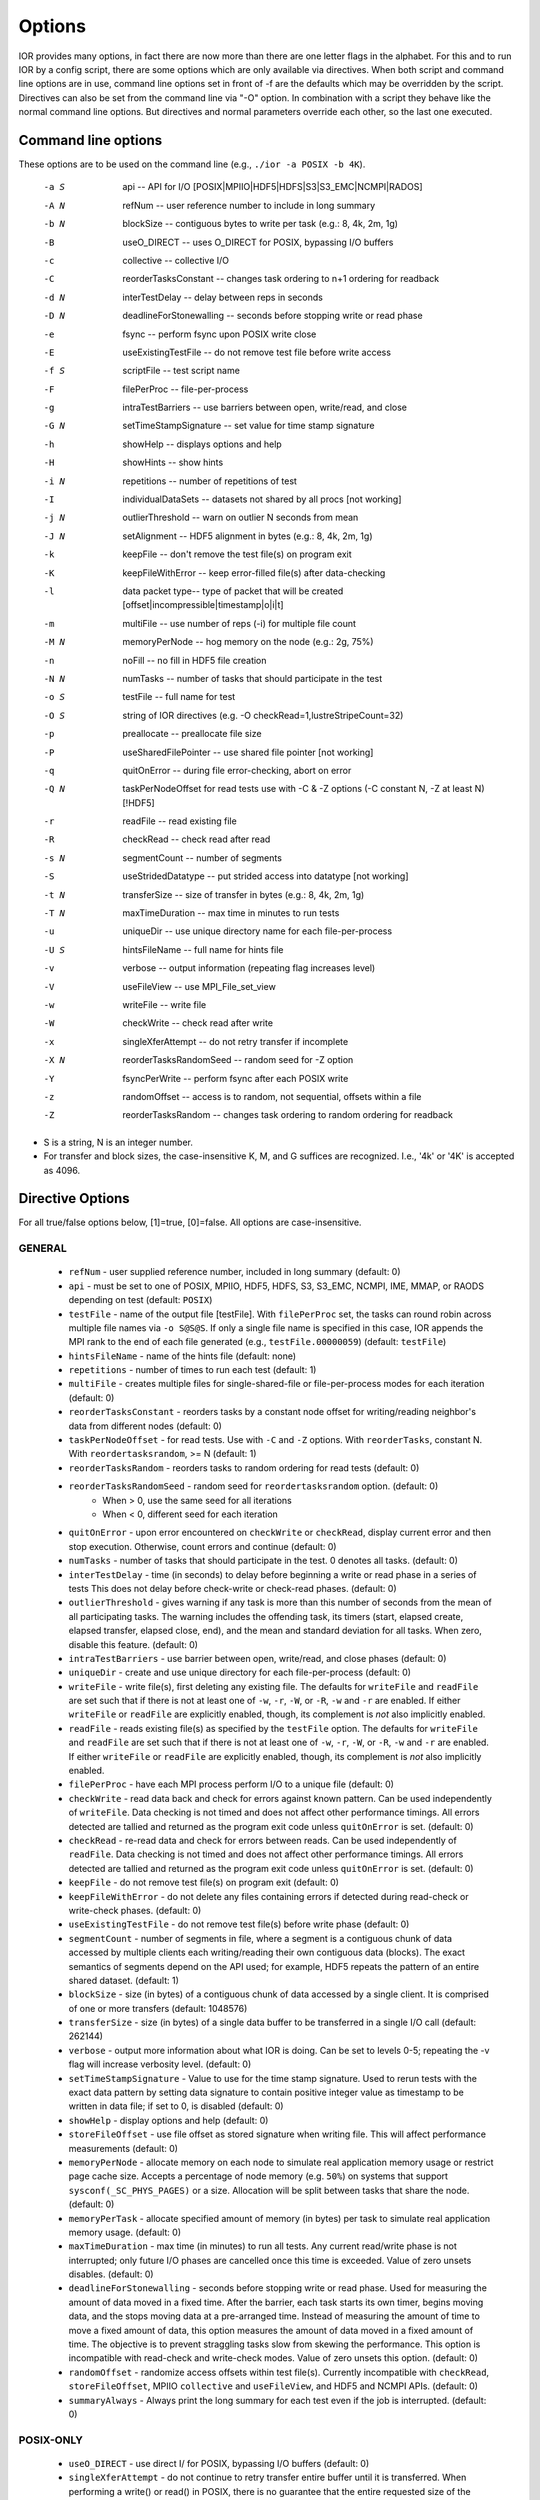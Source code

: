 .. _options:

Options
=======

IOR provides many options, in fact there are now more than there are one letter
flags in the alphabet.
For this and to run IOR by a config script, there are some options which are
only available via directives. When both script and command line options are in
use, command line options set in front of -f are the defaults which may be
overridden by the script.
Directives can also be set from the command line via "-O" option. In combination
with a script they behave like the normal command line options. But directives and
normal parameters override each other, so the last one executed.


Command line options
--------------------

These options are to be used on the command line (e.g., ``./ior -a POSIX -b 4K``).

  -a S  api --  API for I/O [POSIX|MPIIO|HDF5|HDFS|S3|S3_EMC|NCMPI|RADOS]
  -A N  refNum -- user reference number to include in long summary
  -b N  blockSize -- contiguous bytes to write per task  (e.g.: 8, 4k, 2m, 1g)
  -B    useO_DIRECT -- uses O_DIRECT for POSIX, bypassing I/O buffers
  -c    collective -- collective I/O
  -C    reorderTasksConstant -- changes task ordering to n+1 ordering for readback
  -d N  interTestDelay -- delay between reps in seconds
  -D N  deadlineForStonewalling -- seconds before stopping write or read phase
  -e    fsync -- perform fsync upon POSIX write close
  -E    useExistingTestFile -- do not remove test file before write access
  -f S  scriptFile -- test script name
  -F    filePerProc -- file-per-process
  -g    intraTestBarriers -- use barriers between open, write/read, and close
  -G N  setTimeStampSignature -- set value for time stamp signature
  -h    showHelp -- displays options and help
  -H    showHints -- show hints
  -i N  repetitions -- number of repetitions of test
  -I    individualDataSets -- datasets not shared by all procs [not working]
  -j N  outlierThreshold -- warn on outlier N seconds from mean
  -J N  setAlignment -- HDF5 alignment in bytes (e.g.: 8, 4k, 2m, 1g)
  -k    keepFile -- don't remove the test file(s) on program exit
  -K    keepFileWithError  -- keep error-filled file(s) after data-checking
  -l    data packet type-- type of packet that will be created [offset|incompressible|timestamp|o|i|t]
  -m    multiFile -- use number of reps (-i) for multiple file count
  -M N  memoryPerNode -- hog memory on the node (e.g.: 2g, 75%)
  -n    noFill -- no fill in HDF5 file creation
  -N N  numTasks -- number of tasks that should participate in the test
  -o S  testFile -- full name for test
  -O S  string of IOR directives (e.g. -O checkRead=1,lustreStripeCount=32)
  -p    preallocate -- preallocate file size
  -P    useSharedFilePointer -- use shared file pointer [not working]
  -q    quitOnError -- during file error-checking, abort on error
  -Q N  taskPerNodeOffset for read tests use with -C & -Z options (-C constant N, -Z at least N) [!HDF5]
  -r    readFile -- read existing file
  -R    checkRead -- check read after read
  -s N  segmentCount -- number of segments
  -S    useStridedDatatype -- put strided access into datatype [not working]
  -t N  transferSize -- size of transfer in bytes (e.g.: 8, 4k, 2m, 1g)
  -T N  maxTimeDuration -- max time in minutes to run tests
  -u    uniqueDir -- use unique directory name for each file-per-process
  -U S  hintsFileName -- full name for hints file
  -v    verbose -- output information (repeating flag increases level)
  -V    useFileView -- use MPI_File_set_view
  -w    writeFile -- write file
  -W    checkWrite -- check read after write
  -x    singleXferAttempt -- do not retry transfer if incomplete
  -X N  reorderTasksRandomSeed -- random seed for -Z option
  -Y    fsyncPerWrite -- perform fsync after each POSIX write
  -z    randomOffset -- access is to random, not sequential, offsets within a file
  -Z    reorderTasksRandom -- changes task ordering to random ordering for readback


* S is a string, N is an integer number.

* For transfer and block sizes, the case-insensitive K, M, and G
  suffices are recognized.  I.e., '4k' or '4K' is accepted as 4096.


Directive Options
------------------

For all true/false options below, [1]=true, [0]=false.  All options are case-insensitive.

GENERAL
^^^^^^^^^^^^^^

  * ``refNum`` - user supplied reference number, included in long summary
    (default: 0)

  * ``api`` - must be set to one of POSIX, MPIIO, HDF5, HDFS, S3, S3_EMC, NCMPI,
    IME, MMAP, or RAODS depending on test (default: ``POSIX``)

  * ``testFile`` - name of the output file [testFile].  With ``filePerProc`` set,
    the tasks can round robin across multiple file names via ``-o S@S@S``.
    If only a single file name is specified in this case, IOR appends the MPI
    rank to the end of each file generated (e.g., ``testFile.00000059``)
    (default: ``testFile``)

  * ``hintsFileName`` - name of the hints file (default: none)

  * ``repetitions`` - number of times to run each test (default: 1)

  * ``multiFile`` - creates multiple files for single-shared-file or
    file-per-process modes for each iteration (default: 0)

  * ``reorderTasksConstant`` - reorders tasks by a constant node offset for
    writing/reading neighbor's data from different nodes (default: 0)

  * ``taskPerNodeOffset`` - for read tests. Use with ``-C`` and ``-Z`` options.
    With ``reorderTasks``, constant N. With ``reordertasksrandom``, >= N
    (default: 1)

  * ``reorderTasksRandom`` - reorders tasks to random ordering for read tests
    (default: 0)

  * ``reorderTasksRandomSeed`` - random seed for ``reordertasksrandom`` option. (default: 0)
        * When > 0, use the same seed for all iterations
        * When < 0, different seed for each iteration

  * ``quitOnError`` - upon error encountered on ``checkWrite`` or ``checkRead``,
    display current error and then stop execution.  Otherwise, count errors and
    continue (default: 0)

  * ``numTasks`` - number of tasks that should participate in the test.  0
    denotes all tasks.  (default: 0)

  * ``interTestDelay`` - time (in seconds) to delay before beginning a write or
    read phase in a series of tests This does not delay before check-write or
    check-read phases.  (default: 0)

  * ``outlierThreshold`` - gives warning if any task is more than this number of
    seconds from the mean of all participating tasks.  The warning includes the
    offending task, its timers (start, elapsed create, elapsed transfer, elapsed
    close, end), and the mean and standard deviation for all tasks.  When zero,
    disable this feature. (default: 0)

  * ``intraTestBarriers`` - use barrier between open, write/read, and close
    phases (default: 0)

  * ``uniqueDir`` - create and use unique directory for each file-per-process
    (default: 0)

  * ``writeFile`` - write file(s), first deleting any existing file.
    The defaults for ``writeFile`` and ``readFile`` are set such that if there
    is not at least one of ``-w``, ``-r``, ``-W``, or ``-R``, ``-w`` and ``-r``
    are enabled.  If either ``writeFile`` or ``readFile`` are explicitly
    enabled, though, its complement is *not* also implicitly enabled.

  * ``readFile`` - reads existing file(s) as specified by the ``testFile``
    option.  The defaults for ``writeFile`` and ``readFile`` are set such that
    if there is not at least one of ``-w``, ``-r``, ``-W``, or ``-R``, ``-w``
    and ``-r`` are enabled.  If either ``writeFile`` or ``readFile`` are
    explicitly enabled, though, its complement is *not* also implicitly enabled.

  * ``filePerProc`` - have each MPI process perform I/O to a unique file
    (default: 0)

  * ``checkWrite`` - read data back and check for errors against known pattern.
    Can be used independently of ``writeFile``.  Data checking is not timed and
    does not affect other performance timings.  All errors detected are tallied
    and returned as the program exit code unless ``quitOnError`` is set.
    (default: 0)

  * ``checkRead`` - re-read data and check for errors between reads.  Can be
    used independently of ``readFile``.  Data checking is not timed and does not
    affect other performance timings.  All errors detected are tallied and
    returned as the program exit code unless ``quitOnError`` is set.
    (default: 0)

  * ``keepFile`` - do not remove test file(s) on program exit (default: 0)

  * ``keepFileWithError`` - do not delete any files containing errors if
    detected during read-check or write-check phases. (default: 0)

  * ``useExistingTestFile`` - do not remove test file(s) before write phase
    (default: 0)

  * ``segmentCount`` - number of segments in file, where a segment is a
    contiguous chunk of data accessed by multiple clients each writing/reading
    their own contiguous data (blocks).  The exact semantics of segments
    depend on the API used; for example, HDF5 repeats the pattern of an entire
    shared dataset. (default: 1)

  * ``blockSize`` - size (in bytes) of a contiguous chunk of data accessed by a
    single client.  It is comprised of one or more transfers (default: 1048576)

  * ``transferSize`` - size (in bytes) of a single data buffer to be transferred
    in a single I/O call (default: 262144)

  * ``verbose`` - output more information about what IOR is doing.  Can be set
    to levels 0-5; repeating the -v flag will increase verbosity level.
    (default: 0)

  * ``setTimeStampSignature`` - Value to use for the time stamp signature.  Used
    to rerun tests with the exact data pattern by setting data signature to
    contain positive integer value as timestamp to be written in data file; if
    set to 0, is disabled (default: 0)

  * ``showHelp`` - display options and help (default: 0)

  * ``storeFileOffset`` - use file offset as stored signature when writing file.
    This will affect performance measurements (default: 0)

  * ``memoryPerNode`` - allocate memory on each node to simulate real
    application memory usage or restrict page cache size.  Accepts a percentage
    of node memory (e.g. ``50%``) on systems that support
    ``sysconf(_SC_PHYS_PAGES)`` or a size.  Allocation will be split between
    tasks that share the node. (default: 0)

  * ``memoryPerTask`` - allocate specified amount of memory (in bytes) per task
    to simulate real application memory usage. (default: 0)

  * ``maxTimeDuration`` - max time (in minutes) to run all tests.  Any current
    read/write phase is not interrupted; only future I/O phases are cancelled
    once this time is exceeded.  Value of zero unsets disables. (default: 0)

  * ``deadlineForStonewalling`` - seconds before stopping write or read phase.
    Used for measuring the amount of data moved in a fixed time.  After the
    barrier, each task starts its own timer, begins moving data, and the stops
    moving data at a pre-arranged time.  Instead of measuring the amount of time
    to move a fixed amount of data, this option measures the amount of data
    moved in a fixed amount of time.  The objective is to prevent straggling
    tasks slow from skewing the performance.  This option is incompatible with
    read-check and write-check modes.  Value of zero unsets this option.
    (default: 0)

  * ``randomOffset`` - randomize access offsets within test file(s).  Currently
    incompatible with ``checkRead``, ``storeFileOffset``, MPIIO ``collective``
    and ``useFileView``, and HDF5 and NCMPI APIs. (default: 0)

  * ``summaryAlways`` - Always print the long summary for each test even if the job is interrupted. (default: 0)

POSIX-ONLY
^^^^^^^^^^

  * ``useO_DIRECT`` - use direct I/ for POSIX, bypassing I/O buffers (default: 0)

  * ``singleXferAttempt``    - do not continue to retry transfer entire buffer
    until it is transferred.  When performing a write() or read() in POSIX,
    there is no guarantee that the entire requested size of the buffer will be
    transferred; this flag keeps the retrying a single transfer until it
    completes or returns an error (default: 0)

  * ``fsyncPerWrite`` - perform fsync after each POSIX write (default: 0)

  * ``fsync`` - perform fsync after POSIX file close (default: 0)

MPIIO-ONLY
^^^^^^^^^^

  * ``preallocate`` - preallocate the entire file before writing (default: 0)

  * ``useFileView`` - use an MPI datatype for setting the file view option to
    use individual file pointer.  Default IOR uses explicit file pointers.
    (default: 0)

  * ``useSharedFilePointer`` - use a shared file pointer.  Default IOR uses
    explicit file pointers. (default: 0)

  * ``useStridedDatatype`` - create a datatype (max=2GB) for strided access;
    akin to ``MULTIBLOCK_REGION_SIZE`` (default: 0)

HDF5-ONLY
^^^^^^^^^

  * ``individualDataSets`` - within a single file, each task will access its own
    dataset.  Default IOR creates a dataset the size of ``numTasks * blockSize``
    to be accessed by all tasks (default: 0)

  * ``noFill`` - do not pre-fill data in HDF5 file creation (default: 0)

  * ``setAlignment`` - set the HDF5 alignment in bytes (e.g.: 8, 4k, 2m, 1g) (default: 1)

  * collectiveMetadata   - enable HDF5 collective metadata (available since
                           HDF5-1.10.0)

MPIIO-, HDF5-, AND NCMPI-ONLY
^^^^^^^^^^^^^^^^^^^^^^^^^^^^^^

  * ``collective`` - uses collective operations for access (default: 0)

  * ``showHints`` - show hint/value pairs attached to open file.  Not available
    for NCMPI. (default: 0)

LUSTRE-SPECIFIC
^^^^^^^^^^^^^^^^^

  * ``lustreStripeCount`` - set the Lustre stripe count for the test file(s) (default: 0)

  * ``lustreStripeSize`` - set the Lustre stripe size for the test file(s) (default: 0)

  * ``lustreStartOST`` - set the starting OST for the test file(s) (default: -1)

  * ``lustreIgnoreLocks`` - disable Lustre range locking (default: 0)

GPFS-SPECIFIC
^^^^^^^^^^^^^^

  * ``gpfsHintAccess`` - use ``gpfs_fcntl`` hints to pre-declare accesses (default: 0)

  * ``gpfsReleaseToken`` - release all locks immediately after opening or
    creating file.  Might help mitigate lock-revocation traffic when many
    proceses write/read to same file. (default: 0)

Verbosity levels
----------------

The verbosity of output for IOR can be set with ``-v``.  Increasing the number
of ``-v`` instances on a command line sets the verbosity higher.

Here is an overview of the information shown for different verbosity levels:

======  ===================================
Level   Behavior
======  ===================================
  0     default; only bare essentials shown
  1     max clock deviation, participating tasks, free space, access pattern, commence/verify access notification with time
  2     rank/hostname, machine name, timer used, individual repetition performance results, timestamp used for data signature
  3     full test details, transfer block/offset compared, individual data checking errors, environment variables, task writing/reading file name, all test operation times
  4     task id and offset for each transfer
  5     each 8-byte data signature comparison (WARNING: more data to STDOUT than stored in file, use carefully)
======  ===================================


Incompressible notes
--------------------
Please note that incompressibility is a factor of how large a block compression
algorithm uses.  The incompressible buffer is filled only once before write
times, so if the compression algorithm takes in blocks larger than the transfer
size, there will be compression.  Below are some baselines for zip, gzip, and
bzip.

1)  zip:  For zipped files, a transfer size of 1k is sufficient.

2)  gzip: For gzipped files, a transfer size of 1k is sufficient.

3)  bzip2: For bziped files a transfer size of 1k is insufficient (~50% compressed).
    To avoid compression a transfer size of greater than the bzip block size is required
    (default = 900KB). I suggest a transfer size of greather than 1MB to avoid bzip2 compression.

Be aware of the block size your compression algorithm will look at, and adjust
the transfer size accordingly.
